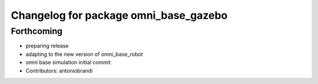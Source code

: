 ^^^^^^^^^^^^^^^^^^^^^^^^^^^^^^^^^^^^^^
Changelog for package omni_base_gazebo
^^^^^^^^^^^^^^^^^^^^^^^^^^^^^^^^^^^^^^

Forthcoming
-----------
* preparing release
* adapting to the new version of omni_base_robot
* omni base simulation initial commit
* Contributors: antoniobrandi
